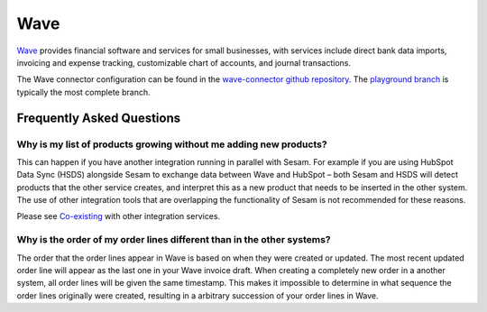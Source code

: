 .. _wave_connector:

====
Wave
====

`Wave <https://waveapps.com>`_ provides financial software and services for small businesses, with services include direct bank data imports, invoicing and expense tracking, customizable chart of accounts, and journal transactions.

The Wave connector configuration can be found in the  `wave-connector github repository <https://github.com/sesam-io/wave-connector>`_. The `playground branch <https://github.com/sesam-io/wave-connector/tree/playground>`_ is typically the most complete branch.

Frequently Asked Questions
--------------------------

Why is my list of products growing without me adding new products?
******************************************************************

This can happen if you have another integration running in parallel with Sesam. For example if you are using HubSpot Data Sync (HSDS) alongside Sesam to exchange data between Wave and HubSpot – both Sesam and HSDS will detect products that the other service creates, and interpret this as a new product that needs to be inserted in the other system. The use of other integration tools that are overlapping the functionality of Sesam is not recommended for these reasons.
 
Please see `Co-existing <https://docs.sesam.io/talk/co-existence/index.html>`_ with other integration services.


Why is the order of my order lines different than in the other systems?
***********************************************************************
The order that the order lines appear in Wave is based on when they were created or updated. The most recent updated order line will appear as the last one in your Wave invoice draft. When creating a completely new order in a another system, all order lines will be given the same timestamp. This makes it impossible to determine in what sequence the order lines originally were created, resulting in a arbitrary succession of your order lines in Wave.

